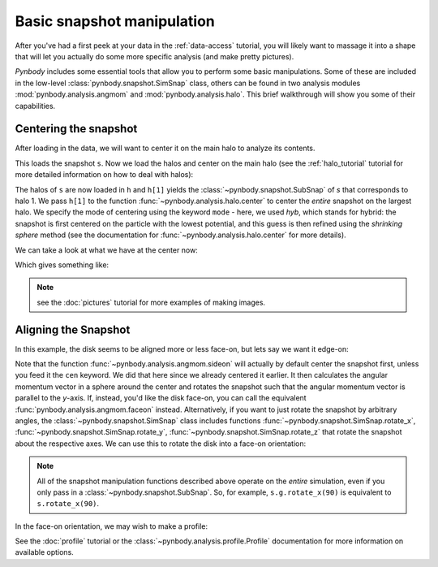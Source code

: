 .. snapshot_manipulation tutorial

.. _snapshot_manipulation: 


Basic snapshot manipulation
===========================


After you've had a first peek at your data in the :ref:`data-access`
tutorial, you will likely want to massage it into a shape that will
let you actually do some more specific analysis (and make pretty
pictures).

`Pynbody` includes some essential tools that allow you to perform some
basic manipulations. Some of these are included in the low-level
:class:`pynbody.snapshot.SimSnap` class, others can be found in two
analysis modules :mod:`pynbody.analysis.angmom` and
:mod:`pynbody.analysis.halo`. This brief walkthrough will show you
some of their capabilities.


Centering the snapshot
----------------------

After loading in the data, we will want to center it on the main halo
to analyze its contents.

.. ipython::

 In [1]: import pynbody

 In [2]: s = pynbody.load('testdata/g15784.lr.01024.gz')

This loads the snapshot ``s``. Now we load the halos and center on the
main halo (see the :ref:`halo_tutorial` tutorial for more detailed
information on how to deal with halos):

.. ipython::

 In [3]: h = s.halos()
 
 In [4]: pynbody.analysis.halo.center(h[1],mode='hyb')

The halos of ``s`` are now loaded in ``h`` and ``h[1]`` yields the
:class:`~pynbody.snapshot.SubSnap` of `s` that corresponds to
halo 1. We pass ``h[1]`` to the function
:func:`~pynbody.analysis.halo.center` to center the *entire* snapshot
on the largest halo. We specify the mode of centering using the
keyword ``mode`` - here, we used `hyb`, which stands for hybrid: the
snapshot is first centered on the particle with the lowest potential,
and this guess is then refined using the `shrinking sphere` method
(see the documentation for :func:`~pynbody.analysis.halo.center` for
more details).

We can take a look at what we have at the center now: 

.. ipython::

 In [5]: s.physical_units()
 
 In [9]: pynbody.plot.image(s.g, width=100)

Which gives something like: 

.. image:: images/snapshot_manipulation_f1.png

.. note:: see the :doc:`pictures` tutorial for more examples of making images.


Aligning the Snapshot
---------------------


In this example, the disk seems to be aligned more or less face-on,
but lets say we want it edge-on:

.. ipython::

 In [12]: pynbody.analysis.angmom.sideon(h[1], cen=(0,0,0))

 In [13]: pynbody.plot.image(s.g, width=100)

.. image:: images/snapshot_manipulation_f2.png

Note that the function :func:`~pynbody.analysis.angmom.sideon` will
actually by default center the snapshot first, unless you feed it the
``cen`` keyword. We did that here since we already centered it
earlier. It then calculates the angular momentum vector in a sphere
around the center and rotates the snapshot such that the angular
momentum vector is parallel to the `y`-axis. If, instead, you'd like
the disk face-on, you can call the equivalent
:func:`pynbody.analysis.angmom.faceon` instead. Alternatively, if you
want to just rotate the snapshot by arbitrary angles, the
:class:`~pynbody.snapshot.SimSnap` class includes functions
:func:`~pynbody.snapshot.SimSnap.rotate_x`,
:func:`~pynbody.snapshot.SimSnap.rotate_y`,
:func:`~pynbody.snapshot.SimSnap.rotate_z` that rotate the snapshot
about the respective axes. We can use this to rotate the disk into a
face-on orientation:

.. ipython::

 In [21]: s.rotate_x(90)

.. note:: All of the snapshot manipulation functions described above operate on the *entire* simulation, even if you only pass in a :class:`~pynbody.snapshot.SubSnap`. So, for example, ``s.g.rotate_x(90)`` is equivalent to ``s.rotate_x(90)``.


In the face-on orientation, we may wish to make a profile: 

.. ipython:: 

 In [23]: p = pynbody.analysis.profile.Profile(h[1].s, min = 0.01, max = 30)
 
 In [25]: import matplotlib.pylab as plt

 In [25]: plt.plot(p['rbins'], p['density'])

 In [26]: plt.semilogy()

 In [28]: plt.xlabel('$R$ [kpc]')

 In [29]: plt.ylabel('$\Sigma$ [M$_\odot$/kpc$^2$]')

.. image:: images/resized.png


See the :doc:`profile` tutorial or the
:class:`~pynbody.analysis.profile.Profile` documentation for more
information on available options.

